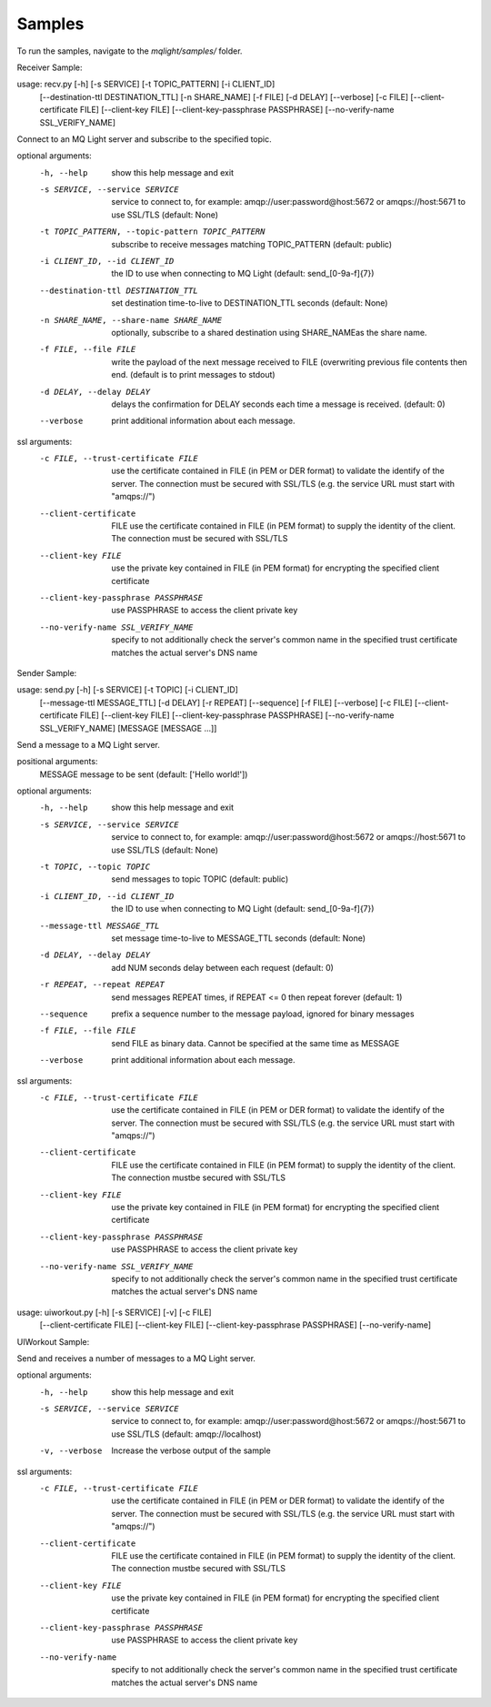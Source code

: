 Samples
-------

To run the samples, navigate to the `mqlight/samples/` folder.


.. index:: Sample;Receiver

Receiver Sample:

usage: recv.py [-h] [-s SERVICE] [-t TOPIC_PATTERN] [-i CLIENT_ID]
               [--destination-ttl DESTINATION_TTL] [-n SHARE_NAME] [-f FILE]
               [-d DELAY] [--verbose] [-c FILE] [--client-certificate  FILE]
               [--client-key FILE] [--client-key-passphrase PASSPHRASE]
               [--no-verify-name SSL_VERIFY_NAME]

Connect to an MQ Light server and subscribe to the specified topic.

optional arguments:
  -h, --help            show this help message and exit
  -s SERVICE, --service SERVICE
                        service to connect to, for example:
                        amqp://user:password@host:5672 or amqps://host:5671 to
                        use SSL/TLS (default: None)
  -t TOPIC_PATTERN, --topic-pattern TOPIC_PATTERN
                        subscribe to receive messages matching TOPIC_PATTERN
                        (default: public)
  -i CLIENT_ID, --id CLIENT_ID
                        the ID to use when connecting to MQ Light (default:
                        send_[0-9a-f]{7})
  --destination-ttl DESTINATION_TTL
                        set destination time-to-live to DESTINATION_TTL
                        seconds (default: None)
  -n SHARE_NAME, --share-name SHARE_NAME
                        optionally, subscribe to a shared destination using
                        SHARE_NAMEas the share name.
  -f FILE, --file FILE  write the payload of the next message received to FILE
                        (overwriting previous file contents then end. (default
                        is to print messages to stdout)
  -d DELAY, --delay DELAY
                        delays the confirmation for DELAY seconds each time a
                        message is received. (default: 0)
  --verbose             print additional information about each message.

ssl arguments:
  -c FILE, --trust-certificate FILE
                        use the certificate contained in FILE (in PEM or DER
                        format) to validate the identify of the server. The
                        connection must be secured with SSL/TLS (e.g. the
                        service URL must start with "amqps://")
  --client-certificate  FILE
                        use the certificate contained in FILE (in PEM format)
                        to supply the identity of the client. The connection
                        must be secured with SSL/TLS
  --client-key FILE     use the private key contained in FILE (in PEM format)
                        for encrypting the specified client certificate
  --client-key-passphrase PASSPHRASE
                        use PASSPHRASE to access the client private key
  --no-verify-name SSL_VERIFY_NAME
                        specify to not additionally check the server's common
                        name in the specified trust certificate matches the
                        actual server's DNS name


.. index:: Sample;Sender

Sender Sample:

usage: send.py [-h] [-s SERVICE] [-t TOPIC] [-i CLIENT_ID]
               [--message-ttl MESSAGE_TTL] [-d DELAY] [-r REPEAT] [--sequence]
               [-f FILE] [--verbose] [-c FILE] [--client-certificate  FILE]
               [--client-key FILE] [--client-key-passphrase PASSPHRASE]
               [--no-verify-name SSL_VERIFY_NAME]
               [MESSAGE [MESSAGE ...]]


Send a message to a MQ Light server.

positional arguments:
  MESSAGE               message to be sent (default: ['Hello world!'])

optional arguments:
  -h, --help            show this help message and exit
  -s SERVICE, --service SERVICE
                        service to connect to, for example:
                        amqp://user:password@host:5672 or amqps://host:5671 to
                        use SSL/TLS (default: None)
  -t TOPIC, --topic TOPIC
                        send messages to topic TOPIC (default: public)
  -i CLIENT_ID, --id CLIENT_ID
                        the ID to use when connecting to MQ Light (default:
                        send_[0-9a-f]{7})
  --message-ttl MESSAGE_TTL
                        set message time-to-live to MESSAGE_TTL seconds
                        (default: None)
  -d DELAY, --delay DELAY
                        add NUM seconds delay between each request (default:
                        0)
  -r REPEAT, --repeat REPEAT
                        send messages REPEAT times, if REPEAT <= 0 then repeat
                        forever (default: 1)
  --sequence            prefix a sequence number to the message payload,
                        ignored for binary messages
  -f FILE, --file FILE  send FILE as binary data. Cannot be specified at the
                        same time as MESSAGE
  --verbose             print additional information about each message.

ssl arguments:
  -c FILE, --trust-certificate FILE
                        use the certificate contained in FILE (in PEM or DER
                        format) to validate the identify of the server. The
                        connection must be secured with SSL/TLS (e.g. the
                        service URL must start with "amqps://")
  --client-certificate  FILE
                        use the certificate contained in FILE (in PEM format)
                        to supply the identity of the client. The connection
                        mustbe secured with SSL/TLS
  --client-key FILE     use the private key contained in FILE (in PEM format)
                        for encrypting the specified client certificate
  --client-key-passphrase PASSPHRASE
                        use PASSPHRASE to access the client private key
  --no-verify-name SSL_VERIFY_NAME
                        specify to not additionally check the server's common
                        name in the specified trust certificate matches the
                        actual server's DNS name


usage: uiworkout.py [-h] [-s SERVICE] [-v] [-c FILE]
                    [--client-certificate  FILE] [--client-key FILE]
                    [--client-key-passphrase PASSPHRASE] [--no-verify-name]


.. index:: Sample;UIWorkout

UIWorkout Sample:

Send and receives a number of messages to a MQ Light server.

optional arguments:
  -h, --help            show this help message and exit
  -s SERVICE, --service SERVICE
                        service to connect to, for example:
                        amqp://user:password@host:5672 or amqps://host:5671 to
                        use SSL/TLS (default: amqp://localhost)
  -v, --verbose         Increase the verbose output of the sample

ssl arguments:
  -c FILE, --trust-certificate FILE
                        use the certificate contained in FILE (in PEM or DER
                        format) to validate the identify of the server. The
                        connection must be secured with SSL/TLS (e.g. the
                        service URL must start with "amqps://")
  --client-certificate  FILE
                        use the certificate contained in FILE (in PEM format)
                        to supply the identity of the client. The connection
                        mustbe secured with SSL/TLS
  --client-key FILE     use the private key contained in FILE (in PEM format)
                        for encrypting the specified client certificate
  --client-key-passphrase PASSPHRASE
                        use PASSPHRASE to access the client private key
  --no-verify-name      specify to not additionally check the server's common
                        name in the specified trust certificate matches the
                        actual server's DNS name